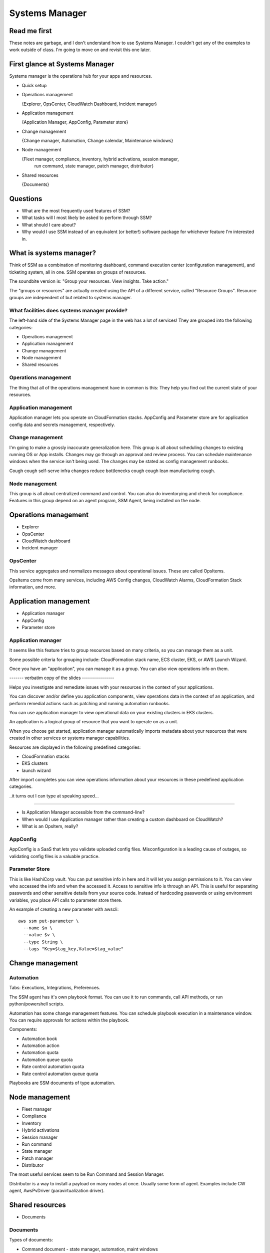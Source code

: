 *****************
 Systems Manager
*****************

Read me first
-------------
These notes are garbage, and I don't understand how to use Systems Manager.
I couldn't get any of the examples to work outside of class.
I'm going to move on and revisit this one later.


First glance at Systems Manager
-------------------------------
Systems manager is the operations hub for your apps and resources.

* Quick setup

* Operations management

  {Explorer, OpsCenter, CloudWatch Dashboard, Incident manager}

* Application management

  {Application Manager, AppConfig, Parameter store}

* Change management

  {Change manager, Automation, Change calendar, Maintenance windows}

* Node management

  {Fleet manager, compliance, inventory, hybrid activations, session manager,
   run command, state manager, patch manager, distributor}

* Shared resources

  {Documents}


Questions
---------
* What are the most frequently used features of SSM?
* What tasks will I most likely be asked to perform through SSM?
* What should I care about?
* Why would I use SSM instead of an equivalent (or better!)
  software package for whichever feature I'm interested in.

What is systems manager?
------------------------
Think of SSM as a combination of monitoring dashboard,
command execution center (configuration management), and
ticketing system, all in one. SSM operates on groups of
resources.

The soundbite version is: "Group your resources. View
insights. Take action."

The "groups or resources" are actually created using
the API of a different service, called "Resource Groups".
Resource groups are independent of but related to systems
manager.

What facilities does systems manager provide?
^^^^^^^^^^^^^^^^^^^^^^^^^^^^^^^^^^^^^^^^^^^^^
The left-hand side of the Systems Manager page in the web
has a lot of services! They are grouped into the following
categories:

* Operations management
* Application management
* Change management
* Node management
* Shared resources

Operations management
^^^^^^^^^^^^^^^^^^^^^
The thing that all of the operations management have in
common is this: They help you find out the current state of
your resources.

Application management
^^^^^^^^^^^^^^^^^^^^^^
Application manager lets you operate on CloudFormation
stacks. AppConfig and Parameter store are for application
config data and secrets management, respectively.

Change management
^^^^^^^^^^^^^^^^^
I'm going to make a grossly inaccurate generalization here.
This group is all about scheduling changes to existing
running OS or App installs. Changes may go through an
approval and review process. You can schedule maintenance
windows when the service isn't being used. The changes may
be stated as config management runbooks.

Cough cough self-serve infra changes reduce bottlenecks
cough cough lean manufacturing cough.

Node management
^^^^^^^^^^^^^^^
This group is all about centralized command and control.
You can also do inventorying and check for compliance.
Features in this group depend on an agent program, SSM
Agent, being installed on the node.


Operations management
---------------------
* Explorer
* OpsCenter
* CloudWatch dashboard
* Incident manager

OpsCenter
^^^^^^^^^
This service aggregates and normalizes messages about
operational issues. These are called OpsItems.

OpsItems come from many services, including AWS Config
changes, CloudWatch Alarms, CloudFormation Stack
information, and more.


Application management
----------------------
* Application manager
* AppConfig
* Parameter store

Application manager
^^^^^^^^^^^^^^^^^^^
It seems like this feature tries to group resources
based on many criteria, so you can manage them as a
unit.

Some possible criteria for grouping include: CloudFormation stack
name, ECS cluster, EKS, or AWS Launch Wizard.


Once you have an "application", you can manage it as a group.
You can also view operations info on them.

------- verbatim copy of the slides ----------------

Helps you investigate and remediate issues with your resources in
the context of your applications.

You can discover and/or define you application components,
view operations data in the context of an application,
and perform remedial actions such as patching and running
automation runbooks.

You can use application manager to view operational data on your
existing clusters in EKS clusters.

An application is a logical group of resource that you want to
operate on as a unit.

When you choose get started, application manager automatically
imports metadata about your resources that were created in other
services or systems manager capabilities.

Resources are displayed in the following predefined categories:

* CloudFormation stacks
* EKS clusters
* launch wizard

After import completes you can view operations information about
your resources in these predefined application categories.

..it turns out I can type at speaking speed...

------------------------------------------------------------

* Is Application Manager accessible from the command-line?

* When would I use Application manager rather than creating a
  custom dashboard on CloudWatch?

* What is an OpsItem, really?


AppConfig
^^^^^^^^^
AppConfig is a SaaS that lets you validate uploaded config files.
Misconfiguration is a leading cause of outages, so validating
config files is a valuable practice.

Parameter Store
^^^^^^^^^^^^^^^
This is like HashiCorp vault. You can put sensitive info in here
and it will let you assign permissions to it. You can view who
accessed the info and when the accessed it. Access to sensitive
info is through an API. This is useful for separating passwords
and other sensitive details from your source code. Instead of
hardcoding passwords or using environment variables, you place
API calls to parameter store there.


An example of creating a new parameter with awscli::

  aws ssm put-parameter \
    --name $n \
    --value $v \
    --type String \
    --tags "Key=$tag_key,Value=$tag_value"

Change management
-----------------

Automation
^^^^^^^^^^
Tabs: Executions, Integrations, Preferences.

The SSM agent has it's own playbook format.
You can use it to run commands, call API methods,
or run python/powershell scripts.

Automation has some change management features.
You can schedule playbook execution in a maintenance window.
You can require approvals for actions within the playbook.

Components:

* Automation book
* Automation action
* Automation quota
* Automation queue quota
* Rate control automation quota
* Rate control automation queue quota

Playbooks are SSM documents of type automation.


Node management
---------------
* Fleet manager
* Compliance
* Inventory
* Hybrid activations
* Session manager
* Run command
* State manager
* Patch manager
* Distributor

The most useful services seem to be Run Command and Session Manager.

Distributor is a way to install a payload on many nodes at once. Usually some form of agent.
Examples include CW agent, AwsPvDriver (paravirtualization driver).

Shared resources
----------------
* Documents

Documents
^^^^^^^^^
Types of documents:

* Command document - state manager, automation, maint windows
* Automation document - state manager, automation, maint windows
* Package document - used with distributor
* Session document - session manager
* Policy document - state manager
* Change calendar document - change calendar
* CloudFormation template

Actions you can take with documents:

* version
* view
* customize
* tag
* share

::

  aws ssm send-command \
  --document-name "DockerInstall" \
  --document-version "1" \
  --targets '[{"Key":"resource-groups:Name","Values":["dev-group"]}]' \
  --parameters '{}' \
  --comment "Install docker on dev group machines." \
  --timeout-seconds 600 \
  --max-concurrency "50" \
  --max-errors "0" \
  --output-s3-bucket-name "ssm-howto-dev-us-east-1-972171577695" \
  --region us-east-1
